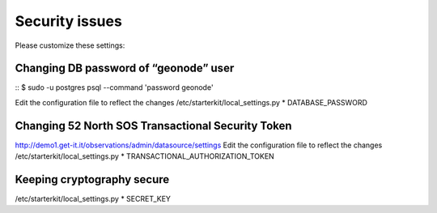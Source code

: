 .. _security_issue:

===============
Security issues
===============

Please customize these settings:

Changing DB password of “geonode” user
--------------------------------------

::
$ sudo -u postgres psql --command '\password geonode'

Edit the configuration file to reflect the changes
/etc/starterkit/local_settings.py
* DATABASE_PASSWORD

Changing 52 North SOS Transactional Security Token
---------------------------------------------------

http://demo1.get-it.it/observations/admin/datasource/settings
Edit the configuration file to reflect the changes
/etc/starterkit/local_settings.py
* TRANSACTIONAL_AUTHORIZATION_TOKEN

Keeping cryptography secure
----------------------------

/etc/starterkit/local_settings.py
* SECRET_KEY
